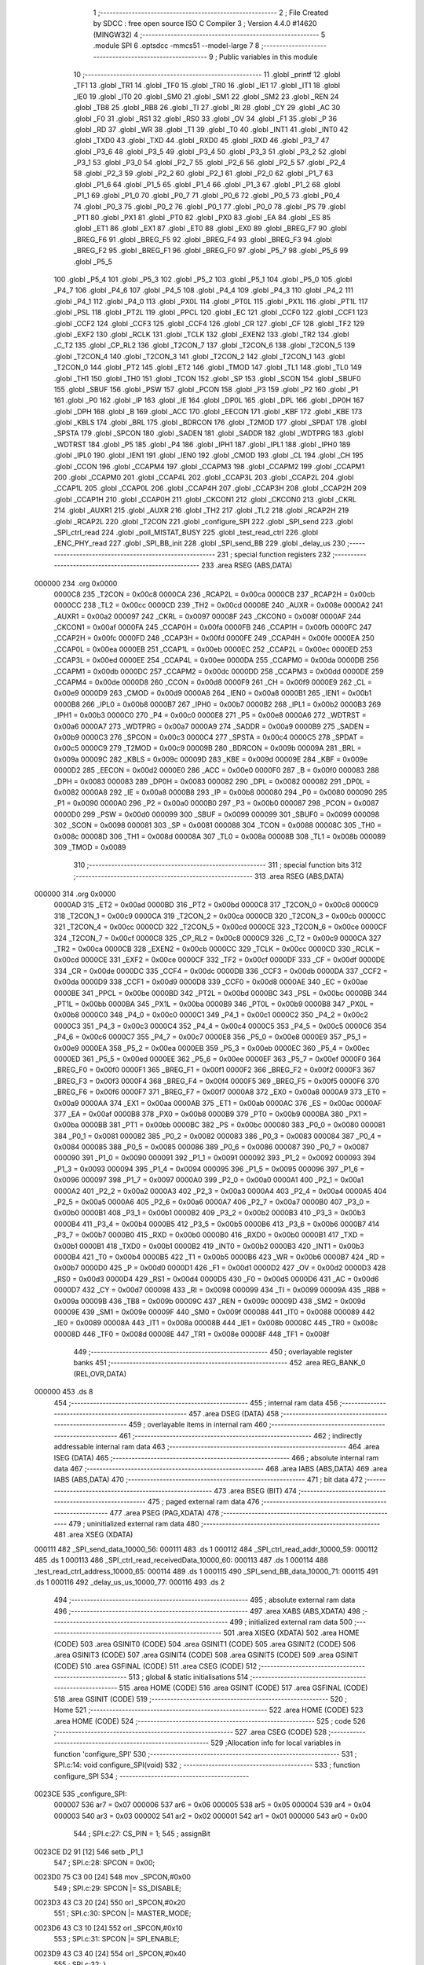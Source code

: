                                       1 ;--------------------------------------------------------
                                      2 ; File Created by SDCC : free open source ISO C Compiler 
                                      3 ; Version 4.4.0 #14620 (MINGW32)
                                      4 ;--------------------------------------------------------
                                      5 	.module SPI
                                      6 	.optsdcc -mmcs51 --model-large
                                      7 	
                                      8 ;--------------------------------------------------------
                                      9 ; Public variables in this module
                                     10 ;--------------------------------------------------------
                                     11 	.globl _printf
                                     12 	.globl _TF1
                                     13 	.globl _TR1
                                     14 	.globl _TF0
                                     15 	.globl _TR0
                                     16 	.globl _IE1
                                     17 	.globl _IT1
                                     18 	.globl _IE0
                                     19 	.globl _IT0
                                     20 	.globl _SM0
                                     21 	.globl _SM1
                                     22 	.globl _SM2
                                     23 	.globl _REN
                                     24 	.globl _TB8
                                     25 	.globl _RB8
                                     26 	.globl _TI
                                     27 	.globl _RI
                                     28 	.globl _CY
                                     29 	.globl _AC
                                     30 	.globl _F0
                                     31 	.globl _RS1
                                     32 	.globl _RS0
                                     33 	.globl _OV
                                     34 	.globl _F1
                                     35 	.globl _P
                                     36 	.globl _RD
                                     37 	.globl _WR
                                     38 	.globl _T1
                                     39 	.globl _T0
                                     40 	.globl _INT1
                                     41 	.globl _INT0
                                     42 	.globl _TXD0
                                     43 	.globl _TXD
                                     44 	.globl _RXD0
                                     45 	.globl _RXD
                                     46 	.globl _P3_7
                                     47 	.globl _P3_6
                                     48 	.globl _P3_5
                                     49 	.globl _P3_4
                                     50 	.globl _P3_3
                                     51 	.globl _P3_2
                                     52 	.globl _P3_1
                                     53 	.globl _P3_0
                                     54 	.globl _P2_7
                                     55 	.globl _P2_6
                                     56 	.globl _P2_5
                                     57 	.globl _P2_4
                                     58 	.globl _P2_3
                                     59 	.globl _P2_2
                                     60 	.globl _P2_1
                                     61 	.globl _P2_0
                                     62 	.globl _P1_7
                                     63 	.globl _P1_6
                                     64 	.globl _P1_5
                                     65 	.globl _P1_4
                                     66 	.globl _P1_3
                                     67 	.globl _P1_2
                                     68 	.globl _P1_1
                                     69 	.globl _P1_0
                                     70 	.globl _P0_7
                                     71 	.globl _P0_6
                                     72 	.globl _P0_5
                                     73 	.globl _P0_4
                                     74 	.globl _P0_3
                                     75 	.globl _P0_2
                                     76 	.globl _P0_1
                                     77 	.globl _P0_0
                                     78 	.globl _PS
                                     79 	.globl _PT1
                                     80 	.globl _PX1
                                     81 	.globl _PT0
                                     82 	.globl _PX0
                                     83 	.globl _EA
                                     84 	.globl _ES
                                     85 	.globl _ET1
                                     86 	.globl _EX1
                                     87 	.globl _ET0
                                     88 	.globl _EX0
                                     89 	.globl _BREG_F7
                                     90 	.globl _BREG_F6
                                     91 	.globl _BREG_F5
                                     92 	.globl _BREG_F4
                                     93 	.globl _BREG_F3
                                     94 	.globl _BREG_F2
                                     95 	.globl _BREG_F1
                                     96 	.globl _BREG_F0
                                     97 	.globl _P5_7
                                     98 	.globl _P5_6
                                     99 	.globl _P5_5
                                    100 	.globl _P5_4
                                    101 	.globl _P5_3
                                    102 	.globl _P5_2
                                    103 	.globl _P5_1
                                    104 	.globl _P5_0
                                    105 	.globl _P4_7
                                    106 	.globl _P4_6
                                    107 	.globl _P4_5
                                    108 	.globl _P4_4
                                    109 	.globl _P4_3
                                    110 	.globl _P4_2
                                    111 	.globl _P4_1
                                    112 	.globl _P4_0
                                    113 	.globl _PX0L
                                    114 	.globl _PT0L
                                    115 	.globl _PX1L
                                    116 	.globl _PT1L
                                    117 	.globl _PSL
                                    118 	.globl _PT2L
                                    119 	.globl _PPCL
                                    120 	.globl _EC
                                    121 	.globl _CCF0
                                    122 	.globl _CCF1
                                    123 	.globl _CCF2
                                    124 	.globl _CCF3
                                    125 	.globl _CCF4
                                    126 	.globl _CR
                                    127 	.globl _CF
                                    128 	.globl _TF2
                                    129 	.globl _EXF2
                                    130 	.globl _RCLK
                                    131 	.globl _TCLK
                                    132 	.globl _EXEN2
                                    133 	.globl _TR2
                                    134 	.globl _C_T2
                                    135 	.globl _CP_RL2
                                    136 	.globl _T2CON_7
                                    137 	.globl _T2CON_6
                                    138 	.globl _T2CON_5
                                    139 	.globl _T2CON_4
                                    140 	.globl _T2CON_3
                                    141 	.globl _T2CON_2
                                    142 	.globl _T2CON_1
                                    143 	.globl _T2CON_0
                                    144 	.globl _PT2
                                    145 	.globl _ET2
                                    146 	.globl _TMOD
                                    147 	.globl _TL1
                                    148 	.globl _TL0
                                    149 	.globl _TH1
                                    150 	.globl _TH0
                                    151 	.globl _TCON
                                    152 	.globl _SP
                                    153 	.globl _SCON
                                    154 	.globl _SBUF0
                                    155 	.globl _SBUF
                                    156 	.globl _PSW
                                    157 	.globl _PCON
                                    158 	.globl _P3
                                    159 	.globl _P2
                                    160 	.globl _P1
                                    161 	.globl _P0
                                    162 	.globl _IP
                                    163 	.globl _IE
                                    164 	.globl _DP0L
                                    165 	.globl _DPL
                                    166 	.globl _DP0H
                                    167 	.globl _DPH
                                    168 	.globl _B
                                    169 	.globl _ACC
                                    170 	.globl _EECON
                                    171 	.globl _KBF
                                    172 	.globl _KBE
                                    173 	.globl _KBLS
                                    174 	.globl _BRL
                                    175 	.globl _BDRCON
                                    176 	.globl _T2MOD
                                    177 	.globl _SPDAT
                                    178 	.globl _SPSTA
                                    179 	.globl _SPCON
                                    180 	.globl _SADEN
                                    181 	.globl _SADDR
                                    182 	.globl _WDTPRG
                                    183 	.globl _WDTRST
                                    184 	.globl _P5
                                    185 	.globl _P4
                                    186 	.globl _IPH1
                                    187 	.globl _IPL1
                                    188 	.globl _IPH0
                                    189 	.globl _IPL0
                                    190 	.globl _IEN1
                                    191 	.globl _IEN0
                                    192 	.globl _CMOD
                                    193 	.globl _CL
                                    194 	.globl _CH
                                    195 	.globl _CCON
                                    196 	.globl _CCAPM4
                                    197 	.globl _CCAPM3
                                    198 	.globl _CCAPM2
                                    199 	.globl _CCAPM1
                                    200 	.globl _CCAPM0
                                    201 	.globl _CCAP4L
                                    202 	.globl _CCAP3L
                                    203 	.globl _CCAP2L
                                    204 	.globl _CCAP1L
                                    205 	.globl _CCAP0L
                                    206 	.globl _CCAP4H
                                    207 	.globl _CCAP3H
                                    208 	.globl _CCAP2H
                                    209 	.globl _CCAP1H
                                    210 	.globl _CCAP0H
                                    211 	.globl _CKCON1
                                    212 	.globl _CKCON0
                                    213 	.globl _CKRL
                                    214 	.globl _AUXR1
                                    215 	.globl _AUXR
                                    216 	.globl _TH2
                                    217 	.globl _TL2
                                    218 	.globl _RCAP2H
                                    219 	.globl _RCAP2L
                                    220 	.globl _T2CON
                                    221 	.globl _configure_SPI
                                    222 	.globl _SPI_send
                                    223 	.globl _SPI_ctrl_read
                                    224 	.globl _poll_MISTAT_BUSY
                                    225 	.globl _test_read_ctrl
                                    226 	.globl _ENC_PHY_read
                                    227 	.globl _SPI_BB_init
                                    228 	.globl _SPI_send_BB
                                    229 	.globl _delay_us
                                    230 ;--------------------------------------------------------
                                    231 ; special function registers
                                    232 ;--------------------------------------------------------
                                    233 	.area RSEG    (ABS,DATA)
      000000                        234 	.org 0x0000
                           0000C8   235 _T2CON	=	0x00c8
                           0000CA   236 _RCAP2L	=	0x00ca
                           0000CB   237 _RCAP2H	=	0x00cb
                           0000CC   238 _TL2	=	0x00cc
                           0000CD   239 _TH2	=	0x00cd
                           00008E   240 _AUXR	=	0x008e
                           0000A2   241 _AUXR1	=	0x00a2
                           000097   242 _CKRL	=	0x0097
                           00008F   243 _CKCON0	=	0x008f
                           0000AF   244 _CKCON1	=	0x00af
                           0000FA   245 _CCAP0H	=	0x00fa
                           0000FB   246 _CCAP1H	=	0x00fb
                           0000FC   247 _CCAP2H	=	0x00fc
                           0000FD   248 _CCAP3H	=	0x00fd
                           0000FE   249 _CCAP4H	=	0x00fe
                           0000EA   250 _CCAP0L	=	0x00ea
                           0000EB   251 _CCAP1L	=	0x00eb
                           0000EC   252 _CCAP2L	=	0x00ec
                           0000ED   253 _CCAP3L	=	0x00ed
                           0000EE   254 _CCAP4L	=	0x00ee
                           0000DA   255 _CCAPM0	=	0x00da
                           0000DB   256 _CCAPM1	=	0x00db
                           0000DC   257 _CCAPM2	=	0x00dc
                           0000DD   258 _CCAPM3	=	0x00dd
                           0000DE   259 _CCAPM4	=	0x00de
                           0000D8   260 _CCON	=	0x00d8
                           0000F9   261 _CH	=	0x00f9
                           0000E9   262 _CL	=	0x00e9
                           0000D9   263 _CMOD	=	0x00d9
                           0000A8   264 _IEN0	=	0x00a8
                           0000B1   265 _IEN1	=	0x00b1
                           0000B8   266 _IPL0	=	0x00b8
                           0000B7   267 _IPH0	=	0x00b7
                           0000B2   268 _IPL1	=	0x00b2
                           0000B3   269 _IPH1	=	0x00b3
                           0000C0   270 _P4	=	0x00c0
                           0000E8   271 _P5	=	0x00e8
                           0000A6   272 _WDTRST	=	0x00a6
                           0000A7   273 _WDTPRG	=	0x00a7
                           0000A9   274 _SADDR	=	0x00a9
                           0000B9   275 _SADEN	=	0x00b9
                           0000C3   276 _SPCON	=	0x00c3
                           0000C4   277 _SPSTA	=	0x00c4
                           0000C5   278 _SPDAT	=	0x00c5
                           0000C9   279 _T2MOD	=	0x00c9
                           00009B   280 _BDRCON	=	0x009b
                           00009A   281 _BRL	=	0x009a
                           00009C   282 _KBLS	=	0x009c
                           00009D   283 _KBE	=	0x009d
                           00009E   284 _KBF	=	0x009e
                           0000D2   285 _EECON	=	0x00d2
                           0000E0   286 _ACC	=	0x00e0
                           0000F0   287 _B	=	0x00f0
                           000083   288 _DPH	=	0x0083
                           000083   289 _DP0H	=	0x0083
                           000082   290 _DPL	=	0x0082
                           000082   291 _DP0L	=	0x0082
                           0000A8   292 _IE	=	0x00a8
                           0000B8   293 _IP	=	0x00b8
                           000080   294 _P0	=	0x0080
                           000090   295 _P1	=	0x0090
                           0000A0   296 _P2	=	0x00a0
                           0000B0   297 _P3	=	0x00b0
                           000087   298 _PCON	=	0x0087
                           0000D0   299 _PSW	=	0x00d0
                           000099   300 _SBUF	=	0x0099
                           000099   301 _SBUF0	=	0x0099
                           000098   302 _SCON	=	0x0098
                           000081   303 _SP	=	0x0081
                           000088   304 _TCON	=	0x0088
                           00008C   305 _TH0	=	0x008c
                           00008D   306 _TH1	=	0x008d
                           00008A   307 _TL0	=	0x008a
                           00008B   308 _TL1	=	0x008b
                           000089   309 _TMOD	=	0x0089
                                    310 ;--------------------------------------------------------
                                    311 ; special function bits
                                    312 ;--------------------------------------------------------
                                    313 	.area RSEG    (ABS,DATA)
      000000                        314 	.org 0x0000
                           0000AD   315 _ET2	=	0x00ad
                           0000BD   316 _PT2	=	0x00bd
                           0000C8   317 _T2CON_0	=	0x00c8
                           0000C9   318 _T2CON_1	=	0x00c9
                           0000CA   319 _T2CON_2	=	0x00ca
                           0000CB   320 _T2CON_3	=	0x00cb
                           0000CC   321 _T2CON_4	=	0x00cc
                           0000CD   322 _T2CON_5	=	0x00cd
                           0000CE   323 _T2CON_6	=	0x00ce
                           0000CF   324 _T2CON_7	=	0x00cf
                           0000C8   325 _CP_RL2	=	0x00c8
                           0000C9   326 _C_T2	=	0x00c9
                           0000CA   327 _TR2	=	0x00ca
                           0000CB   328 _EXEN2	=	0x00cb
                           0000CC   329 _TCLK	=	0x00cc
                           0000CD   330 _RCLK	=	0x00cd
                           0000CE   331 _EXF2	=	0x00ce
                           0000CF   332 _TF2	=	0x00cf
                           0000DF   333 _CF	=	0x00df
                           0000DE   334 _CR	=	0x00de
                           0000DC   335 _CCF4	=	0x00dc
                           0000DB   336 _CCF3	=	0x00db
                           0000DA   337 _CCF2	=	0x00da
                           0000D9   338 _CCF1	=	0x00d9
                           0000D8   339 _CCF0	=	0x00d8
                           0000AE   340 _EC	=	0x00ae
                           0000BE   341 _PPCL	=	0x00be
                           0000BD   342 _PT2L	=	0x00bd
                           0000BC   343 _PSL	=	0x00bc
                           0000BB   344 _PT1L	=	0x00bb
                           0000BA   345 _PX1L	=	0x00ba
                           0000B9   346 _PT0L	=	0x00b9
                           0000B8   347 _PX0L	=	0x00b8
                           0000C0   348 _P4_0	=	0x00c0
                           0000C1   349 _P4_1	=	0x00c1
                           0000C2   350 _P4_2	=	0x00c2
                           0000C3   351 _P4_3	=	0x00c3
                           0000C4   352 _P4_4	=	0x00c4
                           0000C5   353 _P4_5	=	0x00c5
                           0000C6   354 _P4_6	=	0x00c6
                           0000C7   355 _P4_7	=	0x00c7
                           0000E8   356 _P5_0	=	0x00e8
                           0000E9   357 _P5_1	=	0x00e9
                           0000EA   358 _P5_2	=	0x00ea
                           0000EB   359 _P5_3	=	0x00eb
                           0000EC   360 _P5_4	=	0x00ec
                           0000ED   361 _P5_5	=	0x00ed
                           0000EE   362 _P5_6	=	0x00ee
                           0000EF   363 _P5_7	=	0x00ef
                           0000F0   364 _BREG_F0	=	0x00f0
                           0000F1   365 _BREG_F1	=	0x00f1
                           0000F2   366 _BREG_F2	=	0x00f2
                           0000F3   367 _BREG_F3	=	0x00f3
                           0000F4   368 _BREG_F4	=	0x00f4
                           0000F5   369 _BREG_F5	=	0x00f5
                           0000F6   370 _BREG_F6	=	0x00f6
                           0000F7   371 _BREG_F7	=	0x00f7
                           0000A8   372 _EX0	=	0x00a8
                           0000A9   373 _ET0	=	0x00a9
                           0000AA   374 _EX1	=	0x00aa
                           0000AB   375 _ET1	=	0x00ab
                           0000AC   376 _ES	=	0x00ac
                           0000AF   377 _EA	=	0x00af
                           0000B8   378 _PX0	=	0x00b8
                           0000B9   379 _PT0	=	0x00b9
                           0000BA   380 _PX1	=	0x00ba
                           0000BB   381 _PT1	=	0x00bb
                           0000BC   382 _PS	=	0x00bc
                           000080   383 _P0_0	=	0x0080
                           000081   384 _P0_1	=	0x0081
                           000082   385 _P0_2	=	0x0082
                           000083   386 _P0_3	=	0x0083
                           000084   387 _P0_4	=	0x0084
                           000085   388 _P0_5	=	0x0085
                           000086   389 _P0_6	=	0x0086
                           000087   390 _P0_7	=	0x0087
                           000090   391 _P1_0	=	0x0090
                           000091   392 _P1_1	=	0x0091
                           000092   393 _P1_2	=	0x0092
                           000093   394 _P1_3	=	0x0093
                           000094   395 _P1_4	=	0x0094
                           000095   396 _P1_5	=	0x0095
                           000096   397 _P1_6	=	0x0096
                           000097   398 _P1_7	=	0x0097
                           0000A0   399 _P2_0	=	0x00a0
                           0000A1   400 _P2_1	=	0x00a1
                           0000A2   401 _P2_2	=	0x00a2
                           0000A3   402 _P2_3	=	0x00a3
                           0000A4   403 _P2_4	=	0x00a4
                           0000A5   404 _P2_5	=	0x00a5
                           0000A6   405 _P2_6	=	0x00a6
                           0000A7   406 _P2_7	=	0x00a7
                           0000B0   407 _P3_0	=	0x00b0
                           0000B1   408 _P3_1	=	0x00b1
                           0000B2   409 _P3_2	=	0x00b2
                           0000B3   410 _P3_3	=	0x00b3
                           0000B4   411 _P3_4	=	0x00b4
                           0000B5   412 _P3_5	=	0x00b5
                           0000B6   413 _P3_6	=	0x00b6
                           0000B7   414 _P3_7	=	0x00b7
                           0000B0   415 _RXD	=	0x00b0
                           0000B0   416 _RXD0	=	0x00b0
                           0000B1   417 _TXD	=	0x00b1
                           0000B1   418 _TXD0	=	0x00b1
                           0000B2   419 _INT0	=	0x00b2
                           0000B3   420 _INT1	=	0x00b3
                           0000B4   421 _T0	=	0x00b4
                           0000B5   422 _T1	=	0x00b5
                           0000B6   423 _WR	=	0x00b6
                           0000B7   424 _RD	=	0x00b7
                           0000D0   425 _P	=	0x00d0
                           0000D1   426 _F1	=	0x00d1
                           0000D2   427 _OV	=	0x00d2
                           0000D3   428 _RS0	=	0x00d3
                           0000D4   429 _RS1	=	0x00d4
                           0000D5   430 _F0	=	0x00d5
                           0000D6   431 _AC	=	0x00d6
                           0000D7   432 _CY	=	0x00d7
                           000098   433 _RI	=	0x0098
                           000099   434 _TI	=	0x0099
                           00009A   435 _RB8	=	0x009a
                           00009B   436 _TB8	=	0x009b
                           00009C   437 _REN	=	0x009c
                           00009D   438 _SM2	=	0x009d
                           00009E   439 _SM1	=	0x009e
                           00009F   440 _SM0	=	0x009f
                           000088   441 _IT0	=	0x0088
                           000089   442 _IE0	=	0x0089
                           00008A   443 _IT1	=	0x008a
                           00008B   444 _IE1	=	0x008b
                           00008C   445 _TR0	=	0x008c
                           00008D   446 _TF0	=	0x008d
                           00008E   447 _TR1	=	0x008e
                           00008F   448 _TF1	=	0x008f
                                    449 ;--------------------------------------------------------
                                    450 ; overlayable register banks
                                    451 ;--------------------------------------------------------
                                    452 	.area REG_BANK_0	(REL,OVR,DATA)
      000000                        453 	.ds 8
                                    454 ;--------------------------------------------------------
                                    455 ; internal ram data
                                    456 ;--------------------------------------------------------
                                    457 	.area DSEG    (DATA)
                                    458 ;--------------------------------------------------------
                                    459 ; overlayable items in internal ram
                                    460 ;--------------------------------------------------------
                                    461 ;--------------------------------------------------------
                                    462 ; indirectly addressable internal ram data
                                    463 ;--------------------------------------------------------
                                    464 	.area ISEG    (DATA)
                                    465 ;--------------------------------------------------------
                                    466 ; absolute internal ram data
                                    467 ;--------------------------------------------------------
                                    468 	.area IABS    (ABS,DATA)
                                    469 	.area IABS    (ABS,DATA)
                                    470 ;--------------------------------------------------------
                                    471 ; bit data
                                    472 ;--------------------------------------------------------
                                    473 	.area BSEG    (BIT)
                                    474 ;--------------------------------------------------------
                                    475 ; paged external ram data
                                    476 ;--------------------------------------------------------
                                    477 	.area PSEG    (PAG,XDATA)
                                    478 ;--------------------------------------------------------
                                    479 ; uninitialized external ram data
                                    480 ;--------------------------------------------------------
                                    481 	.area XSEG    (XDATA)
      000111                        482 _SPI_send_data_10000_56:
      000111                        483 	.ds 1
      000112                        484 _SPI_ctrl_read_addr_10000_59:
      000112                        485 	.ds 1
      000113                        486 _SPI_ctrl_read_receivedData_10000_60:
      000113                        487 	.ds 1
      000114                        488 _test_read_ctrl_address_10000_65:
      000114                        489 	.ds 1
      000115                        490 _SPI_send_BB_data_10000_71:
      000115                        491 	.ds 1
      000116                        492 _delay_us_us_10000_77:
      000116                        493 	.ds 2
                                    494 ;--------------------------------------------------------
                                    495 ; absolute external ram data
                                    496 ;--------------------------------------------------------
                                    497 	.area XABS    (ABS,XDATA)
                                    498 ;--------------------------------------------------------
                                    499 ; initialized external ram data
                                    500 ;--------------------------------------------------------
                                    501 	.area XISEG   (XDATA)
                                    502 	.area HOME    (CODE)
                                    503 	.area GSINIT0 (CODE)
                                    504 	.area GSINIT1 (CODE)
                                    505 	.area GSINIT2 (CODE)
                                    506 	.area GSINIT3 (CODE)
                                    507 	.area GSINIT4 (CODE)
                                    508 	.area GSINIT5 (CODE)
                                    509 	.area GSINIT  (CODE)
                                    510 	.area GSFINAL (CODE)
                                    511 	.area CSEG    (CODE)
                                    512 ;--------------------------------------------------------
                                    513 ; global & static initialisations
                                    514 ;--------------------------------------------------------
                                    515 	.area HOME    (CODE)
                                    516 	.area GSINIT  (CODE)
                                    517 	.area GSFINAL (CODE)
                                    518 	.area GSINIT  (CODE)
                                    519 ;--------------------------------------------------------
                                    520 ; Home
                                    521 ;--------------------------------------------------------
                                    522 	.area HOME    (CODE)
                                    523 	.area HOME    (CODE)
                                    524 ;--------------------------------------------------------
                                    525 ; code
                                    526 ;--------------------------------------------------------
                                    527 	.area CSEG    (CODE)
                                    528 ;------------------------------------------------------------
                                    529 ;Allocation info for local variables in function 'configure_SPI'
                                    530 ;------------------------------------------------------------
                                    531 ;	SPI.c:14: void configure_SPI(void)
                                    532 ;	-----------------------------------------
                                    533 ;	 function configure_SPI
                                    534 ;	-----------------------------------------
      0023CE                        535 _configure_SPI:
                           000007   536 	ar7 = 0x07
                           000006   537 	ar6 = 0x06
                           000005   538 	ar5 = 0x05
                           000004   539 	ar4 = 0x04
                           000003   540 	ar3 = 0x03
                           000002   541 	ar2 = 0x02
                           000001   542 	ar1 = 0x01
                           000000   543 	ar0 = 0x00
                                    544 ;	SPI.c:27: CS_PIN = 1;
                                    545 ;	assignBit
      0023CE D2 91            [12]  546 	setb	_P1_1
                                    547 ;	SPI.c:28: SPCON = 0x00;
      0023D0 75 C3 00         [24]  548 	mov	_SPCON,#0x00
                                    549 ;	SPI.c:29: SPCON |= SS_DISABLE;
      0023D3 43 C3 20         [24]  550 	orl	_SPCON,#0x20
                                    551 ;	SPI.c:30: SPCON |= MASTER_MODE;
      0023D6 43 C3 10         [24]  552 	orl	_SPCON,#0x10
                                    553 ;	SPI.c:31: SPCON |= SPI_ENABLE;
      0023D9 43 C3 40         [24]  554 	orl	_SPCON,#0x40
                                    555 ;	SPI.c:32: }
      0023DC 22               [24]  556 	ret
                                    557 ;------------------------------------------------------------
                                    558 ;Allocation info for local variables in function 'SPI_send'
                                    559 ;------------------------------------------------------------
                                    560 ;data                      Allocated with name '_SPI_send_data_10000_56'
                                    561 ;------------------------------------------------------------
                                    562 ;	SPI.c:35: void SPI_send(uint8_t data)
                                    563 ;	-----------------------------------------
                                    564 ;	 function SPI_send
                                    565 ;	-----------------------------------------
      0023DD                        566 _SPI_send:
      0023DD E5 82            [12]  567 	mov	a,dpl
      0023DF 90 01 11         [24]  568 	mov	dptr,#_SPI_send_data_10000_56
      0023E2 F0               [24]  569 	movx	@dptr,a
                                    570 ;	SPI.c:40: SPDAT = data;           // Config + MSB of data
      0023E3 E0               [24]  571 	movx	a,@dptr
      0023E4 F5 C5            [12]  572 	mov	_SPDAT,a
                                    573 ;	SPI.c:42: while (!(SPSTA & 0x80))
      0023E6                        574 00101$:
      0023E6 E5 C4            [12]  575 	mov	a,_SPSTA
      0023E8 30 E7 FB         [24]  576 	jnb	acc.7,00101$
                                    577 ;	SPI.c:58: }
      0023EB 22               [24]  578 	ret
                                    579 ;------------------------------------------------------------
                                    580 ;Allocation info for local variables in function 'SPI_ctrl_read'
                                    581 ;------------------------------------------------------------
                                    582 ;addr                      Allocated with name '_SPI_ctrl_read_addr_10000_59'
                                    583 ;receivedData              Allocated with name '_SPI_ctrl_read_receivedData_10000_60'
                                    584 ;------------------------------------------------------------
                                    585 ;	SPI.c:60: uint8_t SPI_ctrl_read(uint8_t addr)
                                    586 ;	-----------------------------------------
                                    587 ;	 function SPI_ctrl_read
                                    588 ;	-----------------------------------------
      0023EC                        589 _SPI_ctrl_read:
      0023EC E5 82            [12]  590 	mov	a,dpl
      0023EE 90 01 12         [24]  591 	mov	dptr,#_SPI_ctrl_read_addr_10000_59
      0023F1 F0               [24]  592 	movx	@dptr,a
                                    593 ;	SPI.c:66: SPDAT = addr;          // Send a dummy byte to generate clock pulses
      0023F2 E0               [24]  594 	movx	a,@dptr
      0023F3 F5 C5            [12]  595 	mov	_SPDAT,a
                                    596 ;	SPI.c:67: while (!(SPSTA & 0x80))
      0023F5                        597 00101$:
      0023F5 E5 C4            [12]  598 	mov	a,_SPSTA
      0023F7 30 E7 FB         [24]  599 	jnb	acc.7,00101$
                                    600 ;	SPI.c:73: receivedData = SPDAT;  // Read the data received from the slave
      0023FA 90 01 13         [24]  601 	mov	dptr,#_SPI_ctrl_read_receivedData_10000_60
      0023FD E5 C5            [12]  602 	mov	a,_SPDAT
      0023FF F0               [24]  603 	movx	@dptr,a
                                    604 ;	SPI.c:79: return receivedData;   // Return the received data
      002400 E0               [24]  605 	movx	a,@dptr
                                    606 ;	SPI.c:80: }
      002401 F5 82            [12]  607 	mov	dpl,a
      002403 22               [24]  608 	ret
                                    609 ;------------------------------------------------------------
                                    610 ;Allocation info for local variables in function 'poll_MISTAT_BUSY'
                                    611 ;------------------------------------------------------------
                                    612 ;	SPI.c:82: void poll_MISTAT_BUSY(void)
                                    613 ;	-----------------------------------------
                                    614 ;	 function poll_MISTAT_BUSY
                                    615 ;	-----------------------------------------
      002404                        616 _poll_MISTAT_BUSY:
                                    617 ;	SPI.c:84: SPI_send(ENC_WRITE_CONTROL_REG_OPCODE | ENC_ECON1);                 //ECON1
      002404 75 82 5F         [24]  618 	mov	dpl, #0x5f
      002407 12 23 DD         [24]  619 	lcall	_SPI_send
                                    620 ;	SPI.c:85: SPI_send(ENC_REGISTER_BANK_3);
      00240A 75 82 03         [24]  621 	mov	dpl, #0x03
      00240D 12 23 DD         [24]  622 	lcall	_SPI_send
                                    623 ;	SPI.c:87: SPI_ctrl_read(ENC_MISTAT);                                                 //Dummy byte
      002410 75 82 0A         [24]  624 	mov	dpl, #0x0a
      002413 12 23 EC         [24]  625 	lcall	_SPI_ctrl_read
                                    626 ;	SPI.c:88: while((SPI_ctrl_read(ENC_MISTAT) & 0x01) != 0)
      002416                        627 00101$:
      002416 75 82 0A         [24]  628 	mov	dpl, #0x0a
      002419 12 23 EC         [24]  629 	lcall	_SPI_ctrl_read
      00241C E5 82            [12]  630 	mov	a, dpl
      00241E 30 E0 17         [24]  631 	jnb	acc.0,00104$
                                    632 ;	SPI.c:90: printf("Busy wait!!");
      002421 74 31            [12]  633 	mov	a,#___str_0
      002423 C0 E0            [24]  634 	push	acc
      002425 74 32            [12]  635 	mov	a,#(___str_0 >> 8)
      002427 C0 E0            [24]  636 	push	acc
      002429 74 80            [12]  637 	mov	a,#0x80
      00242B C0 E0            [24]  638 	push	acc
      00242D 12 27 46         [24]  639 	lcall	_printf
      002430 15 81            [12]  640 	dec	sp
      002432 15 81            [12]  641 	dec	sp
      002434 15 81            [12]  642 	dec	sp
      002436 80 DE            [24]  643 	sjmp	00101$
      002438                        644 00104$:
                                    645 ;	SPI.c:92: }
      002438 22               [24]  646 	ret
                                    647 ;------------------------------------------------------------
                                    648 ;Allocation info for local variables in function 'test_read_ctrl'
                                    649 ;------------------------------------------------------------
                                    650 ;address                   Allocated with name '_test_read_ctrl_address_10000_65'
                                    651 ;received_byte             Allocated with name '_test_read_ctrl_received_byte_10000_66'
                                    652 ;------------------------------------------------------------
                                    653 ;	SPI.c:94: void test_read_ctrl(uint8_t address)
                                    654 ;	-----------------------------------------
                                    655 ;	 function test_read_ctrl
                                    656 ;	-----------------------------------------
      002439                        657 _test_read_ctrl:
      002439 E5 82            [12]  658 	mov	a,dpl
      00243B 90 01 14         [24]  659 	mov	dptr,#_test_read_ctrl_address_10000_65
      00243E F0               [24]  660 	movx	@dptr,a
                                    661 ;	SPI.c:104: P1_1 = 0;
                                    662 ;	assignBit
      00243F C2 91            [12]  663 	clr	_P1_1
                                    664 ;	SPI.c:105: delay_us(2);
      002441 90 00 02         [24]  665 	mov	dptr,#0x0002
      002444 12 25 1B         [24]  666 	lcall	_delay_us
                                    667 ;	SPI.c:107: SPI_ctrl_read(address);  //Dummy byte
      002447 90 01 14         [24]  668 	mov	dptr,#_test_read_ctrl_address_10000_65
      00244A E0               [24]  669 	movx	a,@dptr
      00244B FF               [12]  670 	mov	r7,a
      00244C F5 82            [12]  671 	mov	dpl,a
      00244E C0 07            [24]  672 	push	ar7
      002450 12 23 EC         [24]  673 	lcall	_SPI_ctrl_read
      002453 D0 07            [24]  674 	pop	ar7
                                    675 ;	SPI.c:108: received_byte = SPI_ctrl_read(address);
      002455 8F 82            [24]  676 	mov	dpl, r7
      002457 12 23 EC         [24]  677 	lcall	_SPI_ctrl_read
                                    678 ;	SPI.c:109: delay_us(2);
      00245A 90 00 02         [24]  679 	mov	dptr,#0x0002
      00245D 12 25 1B         [24]  680 	lcall	_delay_us
                                    681 ;	SPI.c:110: P1_1 = 1;
                                    682 ;	assignBit
      002460 D2 91            [12]  683 	setb	_P1_1
                                    684 ;	SPI.c:111: delay_us(100);
      002462 90 00 64         [24]  685 	mov	dptr,#0x0064
                                    686 ;	SPI.c:114: }
      002465 02 25 1B         [24]  687 	ljmp	_delay_us
                                    688 ;------------------------------------------------------------
                                    689 ;Allocation info for local variables in function 'ENC_PHY_read'
                                    690 ;------------------------------------------------------------
                                    691 ;PHY_reg                   Allocated with name '_ENC_PHY_read_PHY_reg_10000_67'
                                    692 ;received_LSB              Allocated with name '_ENC_PHY_read_received_LSB_10000_68'
                                    693 ;received_MSB              Allocated with name '_ENC_PHY_read_received_MSB_10000_68'
                                    694 ;received_word             Allocated with name '_ENC_PHY_read_received_word_10000_68'
                                    695 ;------------------------------------------------------------
                                    696 ;	SPI.c:117: uint16_t ENC_PHY_read(uint8_t PHY_reg)
                                    697 ;	-----------------------------------------
                                    698 ;	 function ENC_PHY_read
                                    699 ;	-----------------------------------------
      002468                        700 _ENC_PHY_read:
                                    701 ;	SPI.c:121: SPI_send(ENC_WRITE_CONTROL_REG_OPCODE | ENC_ECON1);                 //ECON1
      002468 75 82 5F         [24]  702 	mov	dpl, #0x5f
      00246B 12 23 DD         [24]  703 	lcall	_SPI_send
                                    704 ;	SPI.c:122: SPI_send(ENC_REGISTER_BANK_2);
      00246E 75 82 02         [24]  705 	mov	dpl, #0x02
      002471 12 23 DD         [24]  706 	lcall	_SPI_send
                                    707 ;	SPI.c:123: SPI_send(ENC_WRITE_CONTROL_REG_OPCODE | ENC_MIREGADR);
      002474 75 82 54         [24]  708 	mov	dpl, #0x54
      002477 12 23 DD         [24]  709 	lcall	_SPI_send
                                    710 ;	SPI.c:124: SPI_send(ENC_PHLCON);                                   //Write the address of the PHY register in the MIREGADR register
      00247A 75 82 14         [24]  711 	mov	dpl, #0x14
      00247D 12 23 DD         [24]  712 	lcall	_SPI_send
                                    713 ;	SPI.c:126: SPI_send(ENC_WRITE_CONTROL_REG_OPCODE | ENC_MICMD);
      002480 75 82 52         [24]  714 	mov	dpl, #0x52
      002483 12 23 DD         [24]  715 	lcall	_SPI_send
                                    716 ;	SPI.c:127: SPI_send(SET);
      002486 75 82 01         [24]  717 	mov	dpl, #0x01
      002489 12 23 DD         [24]  718 	lcall	_SPI_send
                                    719 ;	SPI.c:129: poll_MISTAT_BUSY();
      00248C 12 24 04         [24]  720 	lcall	_poll_MISTAT_BUSY
                                    721 ;	SPI.c:131: SPI_send(ENC_WRITE_CONTROL_REG_OPCODE | ENC_MICMD);
      00248F 75 82 52         [24]  722 	mov	dpl, #0x52
      002492 12 23 DD         [24]  723 	lcall	_SPI_send
                                    724 ;	SPI.c:132: SPI_send(CLEAR);
      002495 75 82 00         [24]  725 	mov	dpl, #0x00
      002498 12 23 DD         [24]  726 	lcall	_SPI_send
                                    727 ;	SPI.c:135: SPI_ctrl_read(ENC_MIRDL);  //Dummy byte
      00249B 75 82 18         [24]  728 	mov	dpl, #0x18
      00249E 12 23 EC         [24]  729 	lcall	_SPI_ctrl_read
                                    730 ;	SPI.c:136: received_LSB = SPI_ctrl_read(ENC_MIRDL);
      0024A1 75 82 18         [24]  731 	mov	dpl, #0x18
      0024A4 12 23 EC         [24]  732 	lcall	_SPI_ctrl_read
      0024A7 AF 82            [24]  733 	mov	r7, dpl
                                    734 ;	SPI.c:139: received_MSB = SPI_ctrl_read(ENC_MIRDH);  //Dummy byte
      0024A9 75 82 19         [24]  735 	mov	dpl, #0x19
      0024AC C0 07            [24]  736 	push	ar7
      0024AE 12 23 EC         [24]  737 	lcall	_SPI_ctrl_read
      0024B1 AE 82            [24]  738 	mov	r6, dpl
      0024B3 D0 07            [24]  739 	pop	ar7
                                    740 ;	SPI.c:142: received_word = (received_MSB << 8) | received_LSB;
      0024B5 8E 05            [24]  741 	mov	ar5,r6
      0024B7 E4               [12]  742 	clr	a
      0024B8 FE               [12]  743 	mov	r6,a
      0024B9 FC               [12]  744 	mov	r4,a
      0024BA EF               [12]  745 	mov	a,r7
      0024BB 42 06            [12]  746 	orl	ar6,a
      0024BD EC               [12]  747 	mov	a,r4
      0024BE 42 05            [12]  748 	orl	ar5,a
                                    749 ;	SPI.c:143: return received_word;
      0024C0 8E 82            [24]  750 	mov	dpl, r6
      0024C2 8D 83            [24]  751 	mov	dph, r5
                                    752 ;	SPI.c:145: }
      0024C4 22               [24]  753 	ret
                                    754 ;------------------------------------------------------------
                                    755 ;Allocation info for local variables in function 'SPI_BB_init'
                                    756 ;------------------------------------------------------------
                                    757 ;	SPI.c:147: void SPI_BB_init(void)
                                    758 ;	-----------------------------------------
                                    759 ;	 function SPI_BB_init
                                    760 ;	-----------------------------------------
      0024C5                        761 _SPI_BB_init:
                                    762 ;	SPI.c:149: SPCON = 0;
      0024C5 75 C3 00         [24]  763 	mov	_SPCON,#0x00
                                    764 ;	SPI.c:150: SPI_DATA = 1;
                                    765 ;	assignBit
      0024C8 D2 97            [12]  766 	setb	_P1_7
                                    767 ;	SPI.c:151: SPI_CLOCK = 0;
                                    768 ;	assignBit
      0024CA C2 96            [12]  769 	clr	_P1_6
                                    770 ;	SPI.c:152: SPI_CHIP_SELECT = 1;
                                    771 ;	assignBit
      0024CC D2 91            [12]  772 	setb	_P1_1
                                    773 ;	SPI.c:153: }
      0024CE 22               [24]  774 	ret
                                    775 ;------------------------------------------------------------
                                    776 ;Allocation info for local variables in function 'SPI_send_BB'
                                    777 ;------------------------------------------------------------
                                    778 ;data                      Allocated with name '_SPI_send_BB_data_10000_71'
                                    779 ;i                         Allocated with name '_SPI_send_BB_i_20000_73'
                                    780 ;------------------------------------------------------------
                                    781 ;	SPI.c:155: void SPI_send_BB(uint8_t data)
                                    782 ;	-----------------------------------------
                                    783 ;	 function SPI_send_BB
                                    784 ;	-----------------------------------------
      0024CF                        785 _SPI_send_BB:
      0024CF E5 82            [12]  786 	mov	a,dpl
      0024D1 90 01 15         [24]  787 	mov	dptr,#_SPI_send_BB_data_10000_71
      0024D4 F0               [24]  788 	movx	@dptr,a
                                    789 ;	SPI.c:158: printf("Sending BB data: %x\n\r", data);
      0024D5 E0               [24]  790 	movx	a,@dptr
      0024D6 FF               [12]  791 	mov	r7,a
      0024D7 7E 00            [12]  792 	mov	r6,#0x00
      0024D9 C0 07            [24]  793 	push	ar7
      0024DB C0 06            [24]  794 	push	ar6
      0024DD 74 3D            [12]  795 	mov	a,#___str_1
      0024DF C0 E0            [24]  796 	push	acc
      0024E1 74 32            [12]  797 	mov	a,#(___str_1 >> 8)
      0024E3 C0 E0            [24]  798 	push	acc
      0024E5 74 80            [12]  799 	mov	a,#0x80
      0024E7 C0 E0            [24]  800 	push	acc
      0024E9 12 27 46         [24]  801 	lcall	_printf
      0024EC E5 81            [12]  802 	mov	a,sp
      0024EE 24 FB            [12]  803 	add	a,#0xfb
      0024F0 F5 81            [12]  804 	mov	sp,a
                                    805 ;	SPI.c:159: SPI_CHIP_SELECT = 0;
                                    806 ;	assignBit
      0024F2 C2 91            [12]  807 	clr	_P1_1
                                    808 ;	SPI.c:160: for(int i = 0; i < 8; i++)
      0024F4 7F 00            [12]  809 	mov	r7,#0x00
      0024F6                        810 00106$:
      0024F6 BF 08 00         [24]  811 	cjne	r7,#0x08,00129$
      0024F9                        812 00129$:
      0024F9 50 1D            [24]  813 	jnc	00104$
                                    814 ;	SPI.c:163: if(data & 0x80)
      0024FB 90 01 15         [24]  815 	mov	dptr,#_SPI_send_BB_data_10000_71
      0024FE E0               [24]  816 	movx	a,@dptr
      0024FF 30 E7 04         [24]  817 	jnb	acc.7,00102$
                                    818 ;	SPI.c:165: SPI_DATA = 1;
                                    819 ;	assignBit
      002502 D2 97            [12]  820 	setb	_P1_7
      002504 80 02            [24]  821 	sjmp	00103$
      002506                        822 00102$:
                                    823 ;	SPI.c:169: SPI_DATA = 0;
                                    824 ;	assignBit
      002506 C2 97            [12]  825 	clr	_P1_7
      002508                        826 00103$:
                                    827 ;	SPI.c:171: SPI_CLOCK = 1;
                                    828 ;	assignBit
      002508 D2 96            [12]  829 	setb	_P1_6
                                    830 ;	SPI.c:173: data = data << 1;
      00250A 90 01 15         [24]  831 	mov	dptr,#_SPI_send_BB_data_10000_71
      00250D E0               [24]  832 	movx	a,@dptr
      00250E 25 E0            [12]  833 	add	a,acc
      002510 F0               [24]  834 	movx	@dptr,a
                                    835 ;	SPI.c:174: SPI_CLOCK = 0;
                                    836 ;	assignBit
      002511 C2 96            [12]  837 	clr	_P1_6
                                    838 ;	SPI.c:175: SPI_DATA = 0;
                                    839 ;	assignBit
      002513 C2 97            [12]  840 	clr	_P1_7
                                    841 ;	SPI.c:160: for(int i = 0; i < 8; i++)
      002515 0F               [12]  842 	inc	r7
      002516 80 DE            [24]  843 	sjmp	00106$
      002518                        844 00104$:
                                    845 ;	SPI.c:178: SPI_CHIP_SELECT = 1;
                                    846 ;	assignBit
      002518 D2 91            [12]  847 	setb	_P1_1
                                    848 ;	SPI.c:179: }
      00251A 22               [24]  849 	ret
                                    850 ;------------------------------------------------------------
                                    851 ;Allocation info for local variables in function 'delay_us'
                                    852 ;------------------------------------------------------------
                                    853 ;us                        Allocated with name '_delay_us_us_10000_77'
                                    854 ;------------------------------------------------------------
                                    855 ;	SPI.c:181: void delay_us(uint16_t us)
                                    856 ;	-----------------------------------------
                                    857 ;	 function delay_us
                                    858 ;	-----------------------------------------
      00251B                        859 _delay_us:
      00251B AF 83            [24]  860 	mov	r7,dph
      00251D E5 82            [12]  861 	mov	a,dpl
      00251F 90 01 16         [24]  862 	mov	dptr,#_delay_us_us_10000_77
      002522 F0               [24]  863 	movx	@dptr,a
      002523 EF               [12]  864 	mov	a,r7
      002524 A3               [24]  865 	inc	dptr
      002525 F0               [24]  866 	movx	@dptr,a
                                    867 ;	SPI.c:183: while (us--)
      002526 90 01 16         [24]  868 	mov	dptr,#_delay_us_us_10000_77
      002529 E0               [24]  869 	movx	a,@dptr
      00252A FE               [12]  870 	mov	r6,a
      00252B A3               [24]  871 	inc	dptr
      00252C E0               [24]  872 	movx	a,@dptr
      00252D FF               [12]  873 	mov	r7,a
      00252E                        874 00101$:
      00252E 8E 04            [24]  875 	mov	ar4,r6
      002530 8F 05            [24]  876 	mov	ar5,r7
      002532 1E               [12]  877 	dec	r6
      002533 BE FF 01         [24]  878 	cjne	r6,#0xff,00118$
      002536 1F               [12]  879 	dec	r7
      002537                        880 00118$:
      002537 90 01 16         [24]  881 	mov	dptr,#_delay_us_us_10000_77
      00253A EE               [12]  882 	mov	a,r6
      00253B F0               [24]  883 	movx	@dptr,a
      00253C EF               [12]  884 	mov	a,r7
      00253D A3               [24]  885 	inc	dptr
      00253E F0               [24]  886 	movx	@dptr,a
      00253F EC               [12]  887 	mov	a,r4
      002540 4D               [12]  888 	orl	a,r5
      002541 70 EB            [24]  889 	jnz	00101$
      002543 90 01 16         [24]  890 	mov	dptr,#_delay_us_us_10000_77
      002546 EE               [12]  891 	mov	a,r6
      002547 F0               [24]  892 	movx	@dptr,a
      002548 EF               [12]  893 	mov	a,r7
      002549 A3               [24]  894 	inc	dptr
      00254A F0               [24]  895 	movx	@dptr,a
                                    896 ;	SPI.c:186: }
      00254B 22               [24]  897 	ret
                                    898 	.area CSEG    (CODE)
                                    899 	.area CONST   (CODE)
                                    900 	.area CONST   (CODE)
      003231                        901 ___str_0:
      003231 42 75 73 79 20 77 61   902 	.ascii "Busy wait!!"
             69 74 21 21
      00323C 00                     903 	.db 0x00
                                    904 	.area CSEG    (CODE)
                                    905 	.area CONST   (CODE)
      00323D                        906 ___str_1:
      00323D 53 65 6E 64 69 6E 67   907 	.ascii "Sending BB data: %x"
             20 42 42 20 64 61 74
             61 3A 20 25 78
      003250 0A                     908 	.db 0x0a
      003251 0D                     909 	.db 0x0d
      003252 00                     910 	.db 0x00
                                    911 	.area CSEG    (CODE)
                                    912 	.area XINIT   (CODE)
                                    913 	.area CABS    (ABS,CODE)
